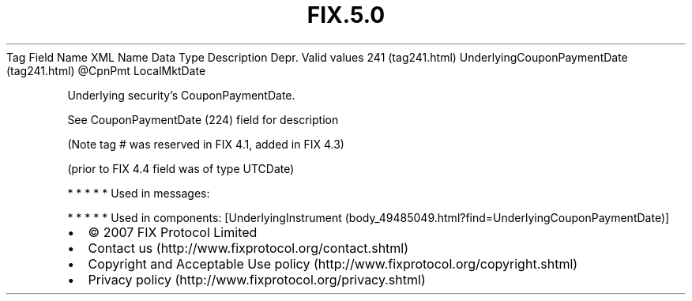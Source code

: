 .TH FIX.5.0 "" "" "Tag #241"
Tag
Field Name
XML Name
Data Type
Description
Depr.
Valid values
241 (tag241.html)
UnderlyingCouponPaymentDate (tag241.html)
\@CpnPmt
LocalMktDate
.PP
Underlying security’s CouponPaymentDate.
.PP
See CouponPaymentDate (224) field for description
.PP
(Note tag # was reserved in FIX 4.1, added in FIX 4.3)
.PP
(prior to FIX 4.4 field was of type UTCDate)
.PP
   *   *   *   *   *
Used in messages:
.PP
   *   *   *   *   *
Used in components:
[UnderlyingInstrument (body_49485049.html?find=UnderlyingCouponPaymentDate)]

.PD 0
.P
.PD

.PP
.PP
.IP \[bu] 2
© 2007 FIX Protocol Limited
.IP \[bu] 2
Contact us (http://www.fixprotocol.org/contact.shtml)
.IP \[bu] 2
Copyright and Acceptable Use policy (http://www.fixprotocol.org/copyright.shtml)
.IP \[bu] 2
Privacy policy (http://www.fixprotocol.org/privacy.shtml)
